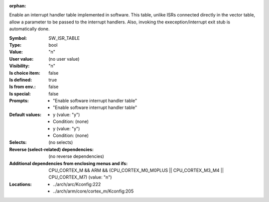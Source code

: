 :orphan:

.. title:: SW_ISR_TABLE

.. option:: CONFIG_SW_ISR_TABLE:
.. _CONFIG_SW_ISR_TABLE:

Enable an interrupt handler table implemented in software. This
table, unlike ISRs connected directly in the vector table, allow
a parameter to be passed to the interrupt handlers. Also, invoking
the exeception/interrupt exit stub is automatically done.



:Symbol:           SW_ISR_TABLE
:Type:             bool
:Value:            "n"
:User value:       (no user value)
:Visibility:       "n"
:Is choice item:   false
:Is defined:       true
:Is from env.:     false
:Is special:       false
:Prompts:

 *  "Enable software interrupt handler table"
 *  "Enable software interrupt handler table"
:Default values:

 *  y (value: "y")
 *   Condition: (none)
 *  y (value: "y")
 *   Condition: (none)
:Selects:
 (no selects)
:Reverse (select-related) dependencies:
 (no reverse dependencies)
:Additional dependencies from enclosing menus and ifs:
 CPU_CORTEX_M && ARM && (CPU_CORTEX_M0_M0PLUS || CPU_CORTEX_M3_M4 || CPU_CORTEX_M7) (value: "n")
:Locations:
 * ../arch/arc/Kconfig:222
 * ../arch/arm/core/cortex_m/Kconfig:205